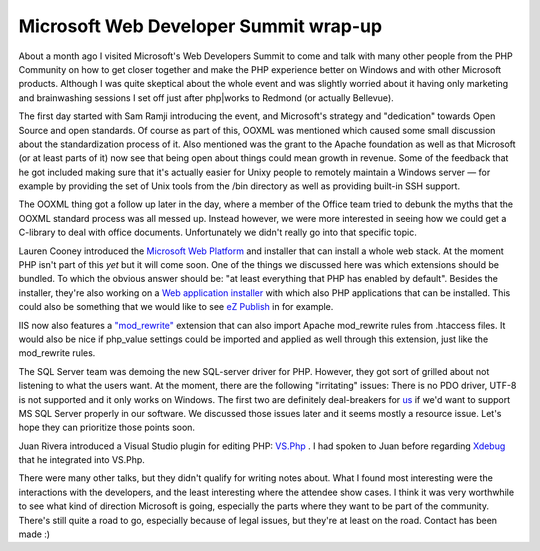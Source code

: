 Microsoft Web Developer Summit wrap-up
======================================

.. articleMetaData::
   :Where: Redmond, US
   :Date: 20081217 1556 CET
   :Tags: conference, php, travel, work

About a month ago I visited Microsoft's Web Developers Summit to come
and talk with many other people from the PHP Community on how to get
closer together and make the PHP experience better on Windows and with
other Microsoft products. Although I was quite skeptical about the whole
event and was slightly worried about it having only marketing and
brainwashing sessions I set off just after php|works to Redmond (or
actually Bellevue).

The first day started with Sam Ramji introducing the event, and
Microsoft's strategy and "dedication" towards Open Source and
open standards. Of course as part of this, OOXML was mentioned which
caused some small discussion about the standardization process of it.
Also mentioned was the grant to the Apache foundation as well as that
Microsoft (or at least parts of it) now see that being open about things
could mean growth in revenue. Some of the feedback that he got included
making sure that it's actually easier for Unixy people to remotely
maintain a Windows server — for example by providing the set of Unix
tools from the /bin directory as well as providing built-in SSH
support.

The OOXML thing got a follow up later in the day, where a member of the
Office team tried to debunk the myths that the OOXML standard process
was all messed up. Instead however, we were more interested in seeing
how we could get a C-library to deal with office documents.
Unfortunately we didn't really go into that specific topic.

Lauren Cooney introduced the `Microsoft Web Platform`_ and installer that can install a whole web stack. At
the moment PHP isn't part of this *yet* but it will come soon. One
of the things we discussed here was which extensions should be bundled.
To which the obvious answer should be: "at least everything that
PHP has enabled by default". Besides the installer, they're also
working on a `Web application installer`_ with which also PHP applications that can be
installed. This could also be something that we would like to see `eZ Publish`_ in for example.

IIS now also features a `"mod_rewrite"`_ extension that can also import Apache mod_rewrite rules from .htaccess
files. It would also be nice if php_value settings could be imported and
applied as well through this extension, just like the mod_rewrite
rules.

The SQL Server team was demoing the new SQL-server driver for PHP.
However, they got sort of grilled about not listening to what the users
want. At the moment, there are the following "irritating"
issues: There is no PDO driver, UTF-8 is not supported and it only works
on Windows. The first two are definitely deal-breakers for `us`_ if we'd want to support MS SQL Server
properly in our software. We discussed those issues later and it seems
mostly a resource issue. Let's hope they can prioritize those points
soon.

Juan Rivera introduced a Visual Studio plugin for editing PHP: `VS.Php`_ . I had spoken to
Juan before regarding `Xdebug`_ that he
integrated into VS.Php.

There were many other talks, but they didn't qualify for writing notes
about. What I found most interesting were the interactions with the
developers, and the least interesting where the attendee show cases. I
think it was very worthwhile to see what kind of direction Microsoft is
going, especially the parts where they want to be part of the community.
There's still quite a road to go, especially because of legal issues,
but they're at least on the road. Contact has been made :)


.. _`Microsoft Web Platform`: http://www.microsoft.com/web/channel/products/WebPlatformInstaller.aspx
.. _`Web application installer`: http://www.microsoft.com/web/channel/products/WebApplicationInstaller.aspx
.. _`eZ Publish`: http://ez.no/ezpublish
.. _`"mod_rewrite"`: http://www.iis.net/extensions/URLRewrite
.. _`us`: http://ez.no
.. _`VS.Php`: http://www.jcxsoftware.com/vs.php
.. _`Xdebug`: http://xdebug.org

